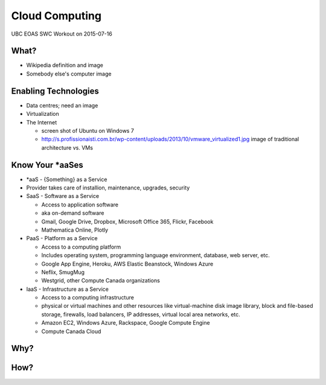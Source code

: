 ***************
Cloud Computing
***************

UBC EOAS SWC Workout on 2015-07-16


What?
=====

* Wikipedia definition and image
* Somebody else's computer image


Enabling Technologies
=====================

* Data centres; need an image
* Virtualization
* The Internet

  - screen shot of Ubuntu on Windows 7
  - http://s.profissionaisti.com.br/wp-content/uploads/2013/10/vmware_virtualized1.jpg image of traditional architecture vs. VMs


Know Your *aaSes
================

* *aaS - {Something} as a Service
* Provider takes care of installion, maintenance, upgrades, security

* SaaS - Software as a Service

  - Access to application software
  - aka on-demand software
  - Gmail, Google Drive, Dropbox, Microsoft Office 365, Flickr, Facebook
  - Mathematica Online, Plotly

* PaaS - Platform as a Service

  - Access to a computing platform
  - Includes operating system, programming language environment, database, web server, etc.
  - Google App Engine, Heroku, AWS Elastic Beanstock, Windows Azure
  - Neflix, SmugMug
  - Westgrid, other Compute Canada organizations

* IaaS - Infrastructure as a Service

  - Access to a computing infrastructure
  - physical or virtual machines and other resources like virtual-machine disk image library, block and file-based storage, firewalls, load balancers, IP addresses, virtual local area networks, etc.
  - Amazon EC2, Windows Azure, Rackspace, Google Compute Engine
  - Compute Canada Cloud


Why?
====


How?
====
